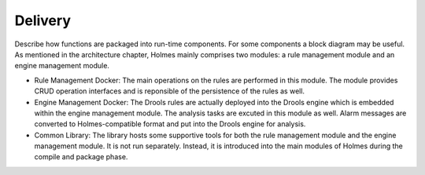 .. This work is licensed under a Creative Commons Attribution 4.0 International License.


Delivery
--------

Describe how functions are packaged into run-time components. For some components a block diagram may be useful.
As mentioned in the architecture chapter, Holmes mainly comprises two modules: a rule management module and an engine management module.

* Rule Management Docker: The main operations on the rules are performed in this module. The module provides CRUD operation interfaces and is reponsible of the persistence of the rules as well.

* Engine Management Docker: The Drools rules are actually deployed into the Drools engine which is embedded within the engine management module. The analysis tasks are excuted in this module as well. Alarm messages are converted to Holmes-compatible format and put into the Drools engine for analysis.

* Common Library: The library hosts some supportive tools for both the rule management module and the engine management module. It is not run separately. Instead, it is introduced into the main modules of Holmes during the compile and package phase.

.. image:: images/holmes-delivery.png
